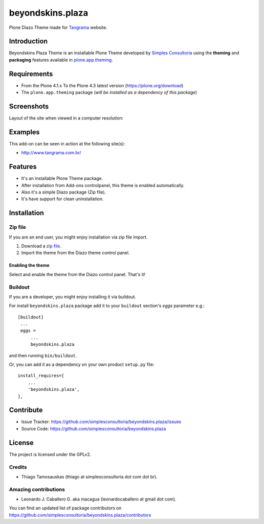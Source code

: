 =================
beyondskins.plaza
=================

Plone Diazo Theme made for `Tangrama`_ website.


Introduction
============

Beyondskins Plaza Theme is an installable Plone Theme developed by 
`Simples Consultoria`_ using the **theming** and **packaging** 
features available in `plone.app.theming`_.

Requirements
============

- From the Plone 4.1.x To the Plone 4.3 latest version (https://plone.org/download)
- The ``plone.app.theming`` package (*will be installed as a dependency of this package*)


Screenshots
===========

Layout of the site when viewed in a computer resolution:

.. image:: https://github.com/simplesconsultoria/beyondskins.plaza/raw/master/beyondskins/plaza/static/preview.png


Examples
========

This add-on can be seen in action at the following site(s):

- http://www.tangrama.com.br/


Features
========

- It's an installable Plone Theme package.
- After installation from Add-ons controlpanel, this theme is enabled automatically.
- Also it's a simple Diazo package (Zip file).
- It's have support for clean uninstallation.


Installation
============


Zip file
--------

If you are an end user, you might enjoy installation via zip file import.

1. Download a `zip file <https://github.com/simplesconsultoria/beyondskins.plaza/raw/master/beyondskins.plaza.zip>`_.
2. Import the theme from the Diazo theme control panel.

Enabling the theme
^^^^^^^^^^^^^^^^^^

Select and enable the theme from the Diazo control panel. That's it!


Buildout
--------

If you are a developer, you might enjoy installing it via buildout.

For install ``beyondskins.plaza`` package add it to your ``buildout`` section's 
*eggs* parameter e.g.: ::

   [buildout]
    ...
    eggs =
        ...
        beyondskins.plaza


and then running ``bin/buildout``.

Or, you can add it as a dependency on your own product ``setup.py`` file: ::

    install_requires=[
        ...
        'beyondskins.plaza',
    ],


Contribute
==========

- Issue Tracker: https://github.com/simplesconsultoria/beyondskins.plaza/issues
- Source Code: https://github.com/simplesconsultoria/beyondskins.plaza


License
=======

The project is licensed under the GPLv2.

Credits
-------

- Thiago Tamosauskas (thiago at simplesconsultoria dot com dot br).


Amazing contributions
---------------------

- Leonardo J. Caballero G. aka macagua (leonardocaballero at gmail dot com).

You can find an updated list of package contributors on https://github.com/simplesconsultoria/beyondskins.plaza/contributors

.. _`Tangrama`: http://tangrama.com.br
.. _`Simples Consultoria`: http://www.simplesconsultoria.com.br/
.. _`plone.app.theming`: https://pypi.org/project/plone.app.theming/
